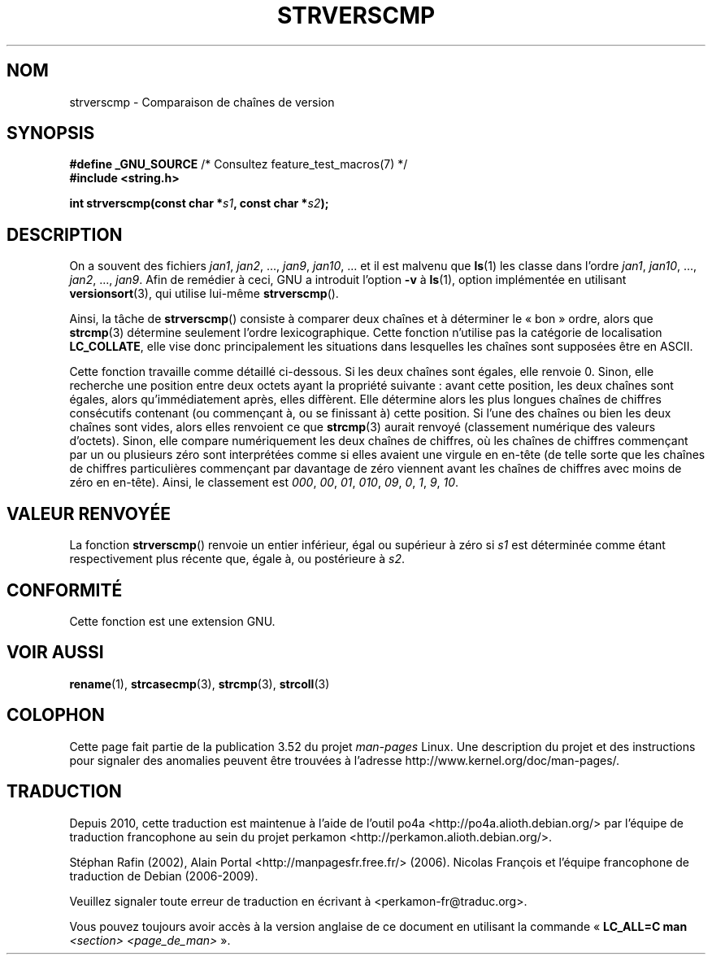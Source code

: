 .\" Copyright (C) 2001 Andries Brouwer <aeb@cwi.nl>
.\"
.\" %%%LICENSE_START(VERBATIM)
.\" Permission is granted to make and distribute verbatim copies of this
.\" manual provided the copyright notice and this permission notice are
.\" preserved on all copies.
.\"
.\" Permission is granted to copy and distribute modified versions of this
.\" manual under the conditions for verbatim copying, provided that the
.\" entire resulting derived work is distributed under the terms of a
.\" permission notice identical to this one.
.\"
.\" Since the Linux kernel and libraries are constantly changing, this
.\" manual page may be incorrect or out-of-date.  The author(s) assume no
.\" responsibility for errors or omissions, or for damages resulting from
.\" the use of the information contained herein.  The author(s) may not
.\" have taken the same level of care in the production of this manual,
.\" which is licensed free of charge, as they might when working
.\" professionally.
.\"
.\" Formatted or processed versions of this manual, if unaccompanied by
.\" the source, must acknowledge the copyright and authors of this work.
.\" %%%LICENSE_END
.\"
.\"*******************************************************************
.\"
.\" This file was generated with po4a. Translate the source file.
.\"
.\"*******************************************************************
.TH STRVERSCMP 3 "19 décembre 2001" GNU "Manuel du programmeur Linux"
.SH NOM
strverscmp \- Comparaison de chaînes de version
.SH SYNOPSIS
.nf
\fB#define _GNU_SOURCE\fP         /* Consultez feature_test_macros(7) */
.br
\fB#include <string.h>\fP
.sp
\fBint strverscmp(const char *\fP\fIs1\fP\fB, const char *\fP\fIs2\fP\fB);\fP
.fi
.SH DESCRIPTION
.\" classical solution: "rename jan jan0 jan?"
On a souvent des fichiers \fIjan1\fP, \fIjan2\fP, ..., \fIjan9\fP, \fIjan10\fP, ... et
il est malvenu que \fBls\fP(1) les classe dans l'ordre \fIjan1\fP, \fIjan10\fP, ...,
\fIjan2\fP, ..., \fIjan9\fP. Afin de remédier à ceci, GNU a introduit l'option
\fB\-v\fP à \fBls\fP(1), option implémentée en utilisant \fBversionsort\fP(3), qui
utilise lui\-même \fBstrverscmp\fP().

Ainsi, la tâche de \fBstrverscmp\fP() consiste à comparer deux chaînes et à
déterminer le «\ bon\ » ordre, alors que \fBstrcmp\fP(3) détermine seulement
l'ordre lexicographique. Cette fonction n'utilise pas la catégorie de
localisation \fBLC_COLLATE\fP, elle vise donc principalement les situations
dans lesquelles les chaînes sont supposées être en ASCII.

Cette fonction travaille comme détaillé ci\-dessous. Si les deux chaînes sont
égales, elle renvoie 0. Sinon, elle recherche une position entre deux octets
ayant la propriété suivante\ : avant cette position, les deux chaînes sont
égales, alors qu'immédiatement après, elles diffèrent. Elle détermine alors
les plus longues chaînes de chiffres consécutifs contenant (ou commençant à,
ou se finissant à) cette position. Si l'une des chaînes ou bien les deux
chaînes sont vides, alors elles renvoient ce que \fBstrcmp\fP(3) aurait renvoyé
(classement numérique des valeurs d'octets). Sinon, elle compare
numériquement les deux chaînes de chiffres, où les chaînes de chiffres
commençant par un ou plusieurs zéro sont interprétées comme si elles avaient
une virgule en en\-tête (de telle sorte que les chaînes de chiffres
particulières commençant par davantage de zéro viennent avant les chaînes de
chiffres avec moins de zéro en en\-tête). Ainsi, le classement est \fI000\fP,
\fI00\fP, \fI01\fP, \fI010\fP, \fI09\fP, \fI0\fP, \fI1\fP, \fI9\fP, \fI10\fP.
.SH "VALEUR RENVOYÉE"
La fonction \fBstrverscmp\fP() renvoie un entier inférieur, égal ou supérieur à
zéro si \fIs1\fP est déterminée comme étant respectivement plus récente que,
égale à, ou postérieure à \fIs2\fP.
.SH CONFORMITÉ
Cette fonction est une extension GNU.
.SH "VOIR AUSSI"
\fBrename\fP(1), \fBstrcasecmp\fP(3), \fBstrcmp\fP(3), \fBstrcoll\fP(3)
.SH COLOPHON
Cette page fait partie de la publication 3.52 du projet \fIman\-pages\fP
Linux. Une description du projet et des instructions pour signaler des
anomalies peuvent être trouvées à l'adresse
\%http://www.kernel.org/doc/man\-pages/.
.SH TRADUCTION
Depuis 2010, cette traduction est maintenue à l'aide de l'outil
po4a <http://po4a.alioth.debian.org/> par l'équipe de
traduction francophone au sein du projet perkamon
<http://perkamon.alioth.debian.org/>.
.PP
Stéphan Rafin (2002),
Alain Portal <http://manpagesfr.free.fr/>\ (2006).
Nicolas François et l'équipe francophone de traduction de Debian\ (2006-2009).
.PP
Veuillez signaler toute erreur de traduction en écrivant à
<perkamon\-fr@traduc.org>.
.PP
Vous pouvez toujours avoir accès à la version anglaise de ce document en
utilisant la commande
«\ \fBLC_ALL=C\ man\fR \fI<section>\fR\ \fI<page_de_man>\fR\ ».
